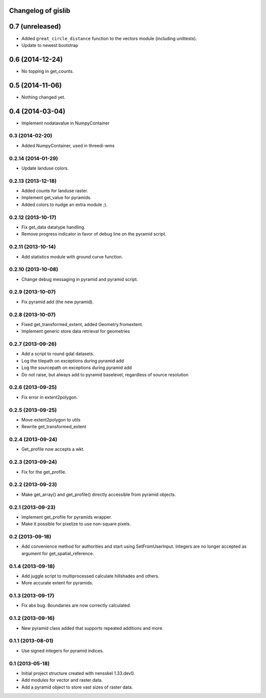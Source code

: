 Changelog of gislib
===================================================


0.7 (unreleased)
================

- Added ``great_circle_distance`` function to the vectors
  module (including unittests).

- Update to newest bootstrap


0.6 (2014-12-24)
================

- No topping in get_counts.


0.5 (2014-11-06)
================

- Nothing changed yet.


0.4 (2014-03-04)
================

- Implement nodatavalue in NumpyContainer


0.3 (2014-02-20)
----------------

- Added NumpyContainer, used in threedi-wms

0.2.14 (2014-01-29)
-------------------

- Update landuse colors.


0.2.13 (2013-12-18)
-------------------

- Added counts for landuse raster.

- Implement get_value for pyramids.

- Added colors to nudge an extra module ;).

0.2.12 (2013-10-17)
-------------------

- Fix get_data datatype handling.

- Remove progress indicator in favor of debug line on the pyramid script.


0.2.11 (2013-10-14)
-------------------

- Add statistics module with ground curve function.


0.2.10 (2013-10-08)
-------------------

- Change debug messaging in pyramid and pyramid script.


0.2.9 (2013-10-07)
------------------

- Fix pyramid add (the new pyramid).


0.2.8 (2013-10-07)
------------------

- Fixed get_transformed_extent, added Geometry.fromextent.

- Implement generic store data retrieval for geometries


0.2.7 (2013-09-26)
------------------

- Add a script to round gdal datasets.

- Log the tilepath on exceptions during pyramid add

- Log the sourcepath on exceptions during pyramid add

- Do not raise, but always add to pyramid baselevel, regardless of source resolution


0.2.6 (2013-09-25)
------------------

- Fix error in extent2polygon.


0.2.5 (2013-09-25)
------------------

- Move extent2polygon to utils

- Rewrite get_transformed_extent


0.2.4 (2013-09-24)
------------------

- Get_profile now accepts a wkt.


0.2.3 (2013-09-24)
------------------

- Fix for the get_profile.


0.2.2 (2013-09-23)
------------------

- Make get_array() and get_profile() directly accessible from pyramid objects.


0.2.1 (2013-09-23)
------------------

- Implement get_profile for pyramids wrapper.

- Make it possible for pixelize to use non-square pixels.


0.2 (2013-09-18)
----------------

- Add convenience method for authorities and start using SetFromUserInput.
  Integers are no longer accepted as argument for get_spatial_reference.


0.1.4 (2013-09-18)
------------------

- Add juggle script to multiprocessed calculate hillshades and others.

- More accurate extent for pyramids.


0.1.3 (2013-09-17)
------------------

- Fix abs bug. Boundaries are now correctly calculated.


0.1.2 (2013-09-16)
------------------

- New pyramid class added that supports repeated additions and more.


0.1.1 (2013-08-01)
------------------

- Use signed integers for pyramid indices.


0.1 (2013-05-18)
----------------

- Initial project structure created with nensskel 1.33.dev0.

- Add modules for vector and raster data.

- Add a pyramid object to store vast sizes of raster data.
